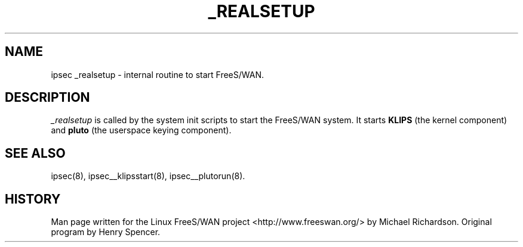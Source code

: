 .TH _REALSETUP 8 "25 Apr 2002"
.\"
.\" RCSID $Id: _realsetup.8,v 1.1 2004/12/24 07:17:31 rupert Exp $
.\"
.SH NAME
ipsec _realsetup \- internal routine to start FreeS/WAN.
.SH DESCRIPTION
.I _realsetup
is called by the system init scripts to start the FreeS/WAN 
system. It starts 
.B KLIPS 
(the kernel component) and 
.B pluto 
(the userspace keying component).
.SH "SEE ALSO"
ipsec(8), ipsec__klipsstart(8), ipsec__plutorun(8).
.SH HISTORY
Man page written for the Linux FreeS/WAN project <http://www.freeswan.org/>
by Michael Richardson. Original program by Henry Spencer.
.\"
.\" $Log: _realsetup.8,v $
.\" Revision 1.1  2004/12/24 07:17:31  rupert
.\" +: Add OPENSWANS Package
.\"
.\" Revision 1.2  2002/04/29 22:39:31  mcr
.\" 	added basic man page for all internal commands.
.\"
.\" Revision 1.1  2002/04/26 01:21:43  mcr
.\" 	while tracking down a missing (not installed) /etc/ipsec.conf,
.\" 	MCR has decided that it is not okay for each program subdir to have
.\" 	some subset (determined with -f) of possible files.
.\" 	Each subdir that defines $PROGRAM, MUST have a PROGRAM.8 file as well as a PROGRAM file.
.\" 	Optional PROGRAM.5 files have been added to the makefiles.
.\"
.\"
.\"
